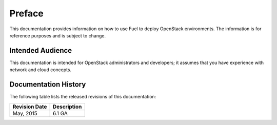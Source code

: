 .. raw:: pdf

  PageBreak

.. index: Preface

Preface
=======

This documentation provides information on how to use Fuel 
to deploy OpenStack environments. The information is for reference purposes 
and is subject to change.

Intended Audience
-----------------

This documentation is intended for OpenStack administrators and developers;
it assumes that you have experience with network and cloud concepts.

Documentation History
---------------------

The following table lists the released revisions of this documentation:

+--------------------+----------------------------+
|Revision Date       |Description                 |
+====================+============================+
|May, 2015           |6.1 GA                      |
+--------------------+----------------------------+
